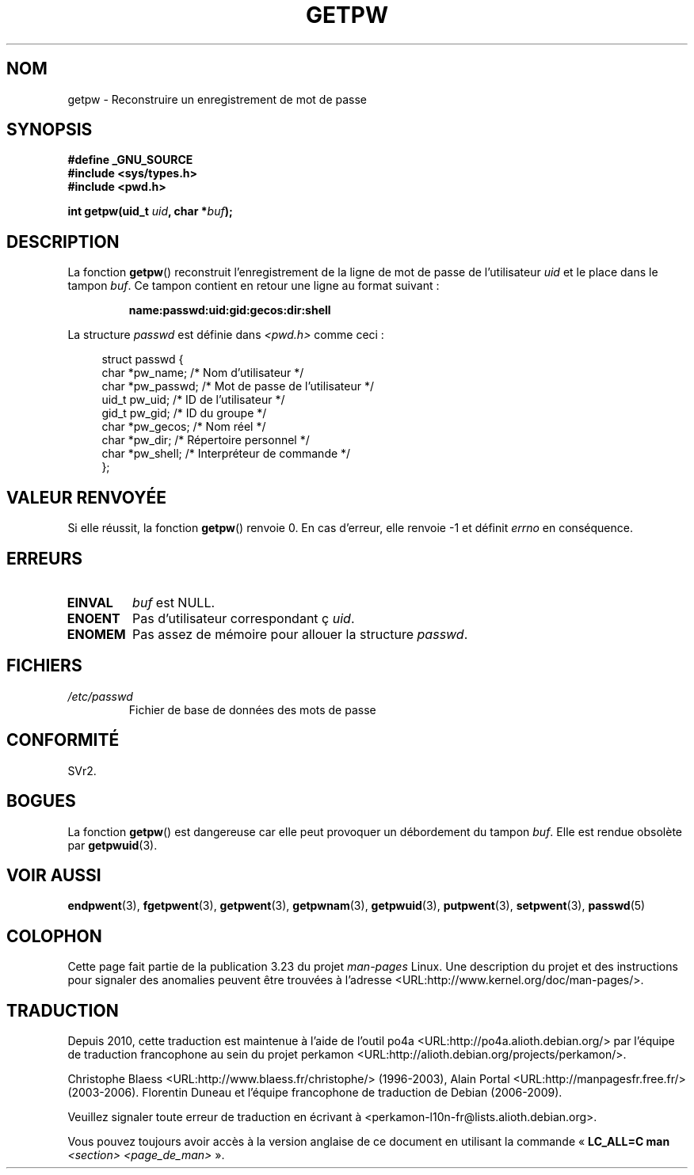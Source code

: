 .\" Copyright 1993 David Metcalfe (david@prism.demon.co.uk)
.\"
.\" Permission is granted to make and distribute verbatim copies of this
.\" manual provided the copyright notice and this permission notice are
.\" preserved on all copies.
.\"
.\" Permission is granted to copy and distribute modified versions of this
.\" manual under the conditions for verbatim copying, provided that the
.\" entire resulting derived work is distributed under the terms of a
.\" permission notice identical to this one.
.\"
.\" Since the Linux kernel and libraries are constantly changing, this
.\" manual page may be incorrect or out-of-date.  The author(s) assume no
.\" responsibility for errors or omissions, or for damages resulting from
.\" the use of the information contained herein.  The author(s) may not
.\" have taken the same level of care in the production of this manual,
.\" which is licensed free of charge, as they might when working
.\" professionally.
.\"
.\" Formatted or processed versions of this manual, if unaccompanied by
.\" the source, must acknowledge the copyright and authors of this work.
.\"
.\" References consulted:
.\"     Linux libc source code
.\"     Lewine's _POSIX Programmer's Guide_ (O'Reilly & Associates, 1991)
.\"     386BSD man pages
.\" Modified Sat Jul 24 19:23:25 1993 by Rik Faith (faith@cs.unc.edu)
.\" Modified Mon May 27 21:37:47 1996 by Martin Schulze (joey@linux.de)
.\"
.\"*******************************************************************
.\"
.\" This file was generated with po4a. Translate the source file.
.\"
.\"*******************************************************************
.TH GETPW 3 "12 décembre 2007" GNU "Manuel du programmeur Linux"
.SH NOM
getpw \- Reconstruire un enregistrement de mot de passe
.SH SYNOPSIS
.nf
\fB#define _GNU_SOURCE\fP
\fB#include <sys/types.h>\fP
\fB#include <pwd.h>\fP
.sp
\fBint getpw(uid_t \fP\fIuid\fP\fB, char *\fP\fIbuf\fP\fB);\fP
.fi
.SH DESCRIPTION
La fonction \fBgetpw\fP() reconstruit l'enregistrement de la ligne de mot de
passe de l'utilisateur \fIuid\fP et le place dans le tampon \fIbuf\fP. Ce tampon
contient en retour une ligne au format suivant\ :
.sp
.RS
\fBname:passwd:uid:gid:gecos:dir:shell\fP
.RE
.PP
La structure \fIpasswd\fP est définie dans \fI<pwd.h>\fP comme ceci\ :
.sp
.in +4n
.nf
struct passwd {
    char   *pw_name;       /* Nom d'utilisateur */
    char   *pw_passwd;     /* Mot de passe de l'utilisateur */
    uid_t   pw_uid;        /* ID de l'utilisateur */
    gid_t   pw_gid;        /* ID du groupe */
    char   *pw_gecos;      /* Nom réel */
    char   *pw_dir;        /* Répertoire personnel */
    char   *pw_shell;      /* Interpréteur de commande */
};
.fi
.in
.SH "VALEUR RENVOYÉE"
Si elle réussit, la fonction \fBgetpw\fP() renvoie 0. En cas d'erreur, elle
renvoie \-1 et définit \fIerrno\fP en conséquence.
.SH ERREURS
.TP 
\fBEINVAL\fP
\fIbuf\fP est NULL.
.TP 
\fBENOENT\fP
Pas d'utilisateur correspondant ç \fIuid\fP.
.TP 
\fBENOMEM\fP
Pas assez de mémoire pour allouer la structure \fIpasswd\fP.
.SH FICHIERS
.TP 
\fI/etc/passwd\fP
Fichier de base de données des mots de passe
.SH CONFORMITÉ
SVr2.
.SH BOGUES
La fonction \fBgetpw\fP() est dangereuse car elle peut provoquer un débordement
du tampon \fIbuf\fP. Elle est rendue obsolète par \fBgetpwuid\fP(3).
.SH "VOIR AUSSI"
\fBendpwent\fP(3), \fBfgetpwent\fP(3), \fBgetpwent\fP(3), \fBgetpwnam\fP(3),
\fBgetpwuid\fP(3), \fBputpwent\fP(3), \fBsetpwent\fP(3), \fBpasswd\fP(5)
.SH COLOPHON
Cette page fait partie de la publication 3.23 du projet \fIman\-pages\fP
Linux. Une description du projet et des instructions pour signaler des
anomalies peuvent être trouvées à l'adresse
<URL:http://www.kernel.org/doc/man\-pages/>.
.SH TRADUCTION
Depuis 2010, cette traduction est maintenue à l'aide de l'outil
po4a <URL:http://po4a.alioth.debian.org/> par l'équipe de
traduction francophone au sein du projet perkamon
<URL:http://alioth.debian.org/projects/perkamon/>.
.PP
Christophe Blaess <URL:http://www.blaess.fr/christophe/> (1996-2003),
Alain Portal <URL:http://manpagesfr.free.fr/> (2003-2006).
Florentin Duneau et l'équipe francophone de traduction de Debian\ (2006-2009).
.PP
Veuillez signaler toute erreur de traduction en écrivant à
<perkamon\-l10n\-fr@lists.alioth.debian.org>.
.PP
Vous pouvez toujours avoir accès à la version anglaise de ce document en
utilisant la commande
«\ \fBLC_ALL=C\ man\fR \fI<section>\fR\ \fI<page_de_man>\fR\ ».
